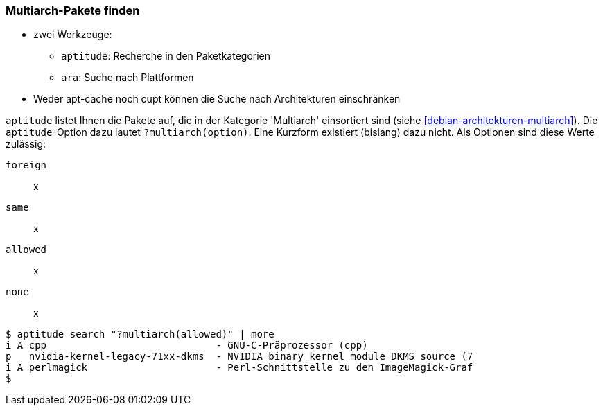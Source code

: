 // Datei: ./werkzeuge/paketoperationen/multiarch-pakete-finden.adoc
// Baustelle: Notizen

[[multiarch-pakete-finden]]

=== Multiarch-Pakete finden ===

// Stichworte für den Index
(((aptitude, ?multiarch)))
(((ara, architecture)))

* zwei Werkzeuge:
** `aptitude`: Recherche in den Paketkategorien
** `ara`: Suche nach Plattformen
* Weder apt-cache noch cupt können die Suche nach Architekturen einschränken

`aptitude` listet Ihnen die Pakete auf, die in der Kategorie 'Multiarch'
einsortiert sind (siehe <<debian-architekturen-multiarch>>). Die
`aptitude`-Option dazu lautet `?multiarch(option)`. Eine Kurzform
existiert (bislang) dazu nicht. Als Optionen sind diese Werte zulässig:

`foreign`:: x

`same`:: x

`allowed`:: x

`none`:: x

//.Beispiel für ?multiarch(allowed)
----
$ aptitude search "?multiarch(allowed)" | more
i A cpp                             - GNU-C-Präprozessor (cpp)
p   nvidia-kernel-legacy-71xx-dkms  - NVIDIA binary kernel module DKMS source (7
i A perlmagick                      - Perl-Schnittstelle zu den ImageMagick-Graf
$
----

// ToDo:
// - ara 'architecture:/i386/ & !architecture:/amd64/'
// - Momentane Favoriten: dgen, pforth, smlsharp, steam (non-free), zsnes
// Doku unter https://wiki.debian.org/Multiarch und https://wiki.ubuntu.com/MultiarchSpec
//
// Noch ein schönes Beispiel:
//
// ~ $ aptitude search pforth
// i   pforth:i386 - portable Forth interpreter
// ~ $ aptitude search pforth:i386
// i   pforth:i386 - portable Forth interpreter
// ~ $ aptitude search pforth:amd64
// ~ $
// Datei (Ende): ./werkzeuge/paketoperationen/multiarch-pakete-finden.adoc
